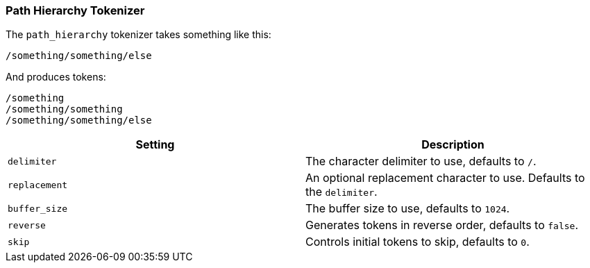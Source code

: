 [[analysis-pathhierarchy-tokenizer]]
=== Path Hierarchy Tokenizer

The `path_hierarchy` tokenizer takes something like this:

-------------------------
/something/something/else
-------------------------

And produces tokens:

-------------------------
/something
/something/something
/something/something/else
-------------------------

[cols="<,<",options="header",]
|=======================================================================
|Setting |Description
|`delimiter` |The character delimiter to use, defaults to `/`.

|`replacement` |An optional replacement character to use. Defaults to
the `delimiter`.

|`buffer_size` |The buffer size to use, defaults to `1024`.

|`reverse` |Generates tokens in reverse order, defaults to `false`.

|`skip` |Controls initial tokens to skip, defaults to `0`.
|=======================================================================

